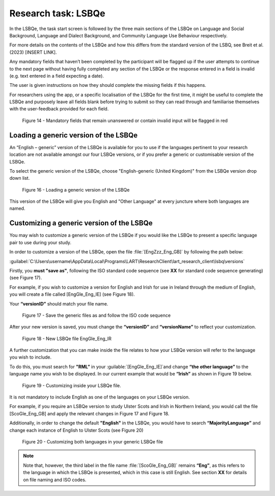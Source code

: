 Research task: LSBQe
====================

In the LSBQe, the task start screen is followed by the three main sections of the LSBQe on Language and Social Background, Language and Dialect Background, and Community Language Use Behaviour respectively. 

For more details on the contents of the LSBQe and how this differs from the standard version of the LSBQ, see Breit et al. (2023) [INSERT LINK].  

Any mandatory fields that haven’t been completed by the participant will be flagged up if the user attempts to continue
to the next page without having fully completed any section of the LSBQe or the response entered in a field is invalid 
(e.g. text entered in a field expecting a date). 

The user is given instructions on how they should complete the missing fields if this happens. 

For researchers using the app, or a specific localisation of the LSBQe for the first time, it might be useful to complete 
the LSBQe and purposely leave all fields blank before trying to submit so they can read through and familiarise themselves
with the user-feedback provided for each field.  

.. see comment to reword

.. figure:: figures/lsbqefigure14.png
      :width: 600
      :alt: Screenshot of unanswered mandatory fields flagged in red.

      Figure 14 - Mandatory fields that remain unanswered or contain invalid input will be flagged in red

.. figure 15 will be merged with app presentation


Loading a generic version of the LSBQe
--------------------------------------

An “English – generic” version of the LSBQe is available for you to use if the languages pertinent to your research location are not available amongst our
four LSBQe versions, or if you prefer a generic or customisable version of the LSBQe.

To select the generic version of the LSBQe, choose "English-generic (United Kingdom)" from the LSBQe version drop down list.

.. figure:: figures/lsbqefigure16.png
      :width: 600
      :alt: Screenshot of loading a generic version of the LSBQe.

      Figure 16 - Loading a generic version of the LSBQe

This version of the LSBQe will give you English and "Other Language" at every juncture where both languages are named.

.. add figure 'for example' (below)

Customizing a generic version of the LSBQe
------------------------------------------

You may wish to customize a generic version of the LSBQe if you would like the LSBQe to present a specific language pair to use during your study.

In order to customize a version of the LSBQe, open the file :file:`[EngZzz_Eng_GB]` by following the path below:

:guilabel:`C:\Users\username\AppData\Local\Programs\LART\ResearchClient\lart_research_client\lsbq\versions`

.. insert screenshot of folder once available

Firstly, you **must "save as"**, following the ISO standard code sequence (see **XX** for standard code sequence generating) (see Figure 17).

For example, if you wish to customize a version for English and Irish for use in Ireland through the medium of English, you will create a file called
[EngGle_Eng_IE] (see Figure 18).  

Your **“versionID”** should match your file name.

.. figure:: figures/lsbqefigure17.png
      :width: 600
      :alt: Screenshot of saving generic files as

      Figure 17 - Save the generic files as and follow the ISO code sequence

After your new version is saved, you must change the **“versionID”** and **“versionName”**
to reflect your customization.

.. figure:: figures/lsbqefigure18.png
      :width: 600
      :alt: Screenshot of new LSBQe file

      Figure 18 - New LSBQe file EngGle_Eng_IR

A further customization that you can make inside the file relates to how your LSBQe version will refer to the language you wish to include. 

To do this, you must search for **"RML”** in your :guilable:`[EngGle_Eng_IE]`and change **“the other language”** to the language name you wish to be displayed.
In our current example that would be **“Irish”** as shown in Figure 19 below.

.. figure:: figures/lsbqefigure19.png
      :width: 600
      :alt: Screenshot of saving generic files as

      Figure 19 - Customizing inside your LSBQe file.

It is not mandatory to include English as one of the languages on your LSBQe version.

For example, if you require an LSBQe version to study Ulster Scots and Irish in Northern Ireland, you would call the file [ScoGle_Eng_GB]
and apply the relevant changes in Figure 17 and Figure 18.

Additionally, in order to change the default **"English"** in the LSBQe, you would have to search **“MajorityLanguage”** and change each instance of English to Ulster Scots 
(see Figure 20)

.. figure:: figures/lsbqefigure20.png
      :width: 600
      :alt: Screenshot of customizing both languages in your generic LSBQe file 

      Figure 20 - Customizing both languages in your generic LSBQe file

.. note::
    Note that, however, the third label in the file name :file:`[ScoGle_Eng_GB]` remains **“Eng”**, as this refers to the language in which the LSBQe is presented, which in this case is still English. 
    See section **XX** for details on file naming and ISO codes.
